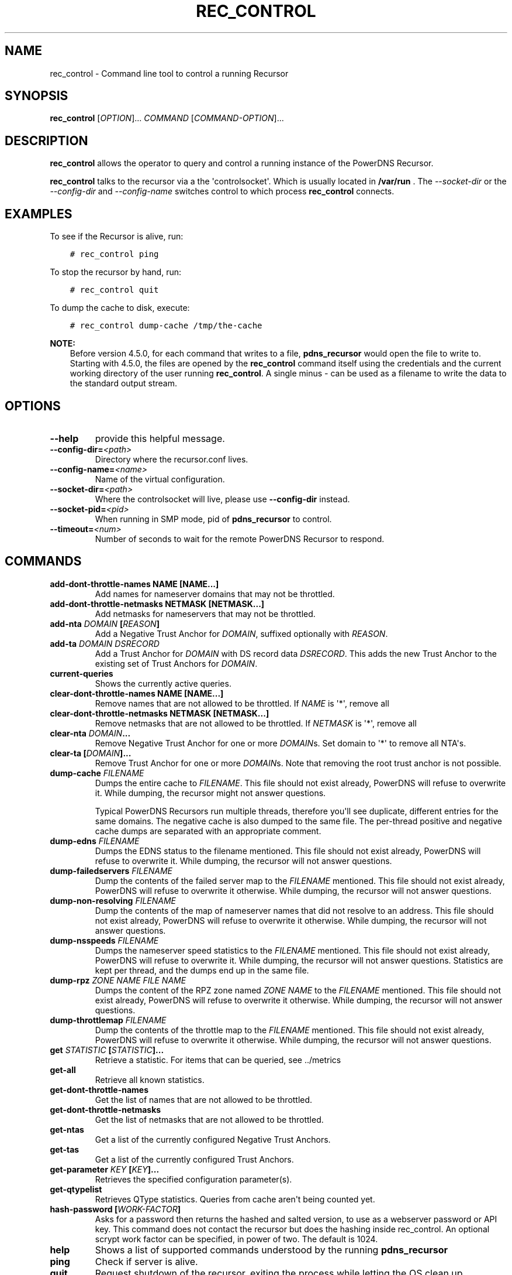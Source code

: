 .\" Man page generated from reStructuredText.
.
.
.nr rst2man-indent-level 0
.
.de1 rstReportMargin
\\$1 \\n[an-margin]
level \\n[rst2man-indent-level]
level margin: \\n[rst2man-indent\\n[rst2man-indent-level]]
-
\\n[rst2man-indent0]
\\n[rst2man-indent1]
\\n[rst2man-indent2]
..
.de1 INDENT
.\" .rstReportMargin pre:
. RS \\$1
. nr rst2man-indent\\n[rst2man-indent-level] \\n[an-margin]
. nr rst2man-indent-level +1
.\" .rstReportMargin post:
..
.de UNINDENT
. RE
.\" indent \\n[an-margin]
.\" old: \\n[rst2man-indent\\n[rst2man-indent-level]]
.nr rst2man-indent-level -1
.\" new: \\n[rst2man-indent\\n[rst2man-indent-level]]
.in \\n[rst2man-indent\\n[rst2man-indent-level]]u
..
.TH "REC_CONTROL" "1" "Mar 30, 2022" "" "PowerDNS Recursor"
.SH NAME
rec_control \- Command line tool to control a running Recursor
.SH SYNOPSIS
.sp
\fBrec_control\fP [\fIOPTION\fP]... \fICOMMAND\fP [\fICOMMAND\-OPTION\fP]...
.SH DESCRIPTION
.sp
\fBrec_control\fP allows the operator to query and control a running
instance of the PowerDNS Recursor.
.sp
\fBrec_control\fP talks to the recursor via a the \(aqcontrolsocket\(aq. Which
is usually located in \fB/var/run\fP . The \fI\-\-socket\-dir\fP or the \fI\-\-config\-dir\fP
and \fI\-\-config\-name\fP switches control to which process \fBrec_control\fP
connects.
.SH EXAMPLES
.sp
To see if the Recursor is alive, run:
.INDENT 0.0
.INDENT 3.5
.sp
.nf
.ft C
# rec_control ping
.ft P
.fi
.UNINDENT
.UNINDENT
.sp
To stop the recursor by hand, run:
.INDENT 0.0
.INDENT 3.5
.sp
.nf
.ft C
# rec_control quit
.ft P
.fi
.UNINDENT
.UNINDENT
.sp
To dump the cache to disk, execute:
.INDENT 0.0
.INDENT 3.5
.sp
.nf
.ft C
# rec_control dump\-cache /tmp/the\-cache
.ft P
.fi
.UNINDENT
.UNINDENT
.sp
\fBNOTE:\fP
.INDENT 0.0
.INDENT 3.5
Before version 4.5.0, for each command that writes to a file, \fBpdns_recursor\fP would open the file to write to.
Starting with 4.5.0, the files are opened by the \fBrec_control\fP command itself using the credentials and the current working directory of the user running \fBrec_control\fP\&.
A single minus \fI\-\fP can be used as a filename to write the data to the standard output stream.
.UNINDENT
.UNINDENT
.SH OPTIONS
.INDENT 0.0
.TP
.B  \-\-help
provide this helpful message.
.TP
.BI \-\-config\-dir\fB= <path>
Directory where the recursor.conf lives.
.TP
.BI \-\-config\-name\fB= <name>
Name of the virtual configuration.
.TP
.BI \-\-socket\-dir\fB= <path>
Where the controlsocket will live, please
use \fB\-\-config\-dir\fP instead.
.TP
.BI \-\-socket\-pid\fB= <pid>
When running in SMP mode, pid of \fBpdns_recursor\fP to
control.
.TP
.BI \-\-timeout\fB= <num>
Number of seconds to wait for the remote PowerDNS
Recursor to respond.
.UNINDENT
.SH COMMANDS
.INDENT 0.0
.TP
.B add\-dont\-throttle\-names NAME [NAME...]
Add names for nameserver domains that may not be throttled.
.TP
.B add\-dont\-throttle\-netmasks NETMASK [NETMASK...]
Add netmasks for nameservers that may not be throttled.
.TP
.B add\-nta \fIDOMAIN\fP [\fIREASON\fP]
Add a Negative Trust Anchor for \fIDOMAIN\fP, suffixed optionally with
\fIREASON\fP\&.
.TP
.B add\-ta \fIDOMAIN\fP \fIDSRECORD\fP
Add a Trust Anchor for \fIDOMAIN\fP with DS record data \fIDSRECORD\fP\&. This adds
the new Trust Anchor to the existing set of Trust Anchors for \fIDOMAIN\fP\&.
.TP
.B current\-queries
Shows the currently active queries.
.TP
.B clear\-dont\-throttle\-names NAME [NAME...]
Remove names that are not allowed to be throttled. If \fINAME\fP is \(aq*\(aq, remove all
.TP
.B clear\-dont\-throttle\-netmasks NETMASK [NETMASK...]
Remove netmasks that are not allowed to be throttled. If \fINETMASK\fP is \(aq*\(aq, remove all
.TP
.B clear\-nta \fIDOMAIN\fP\&...
Remove Negative Trust Anchor for one or more \fIDOMAIN\fPs. Set domain to
\(aq*\(aq to remove all NTA\(aqs.
.TP
.B clear\-ta [\fIDOMAIN\fP]...
Remove Trust Anchor for one or more \fIDOMAIN\fPs. Note that removing the
root trust anchor is not possible.
.TP
.B dump\-cache \fIFILENAME\fP
Dumps the entire cache to \fIFILENAME\fP\&. This file should not exist already,
PowerDNS will refuse to overwrite it. While dumping, the recursor
might not answer questions.
.sp
Typical PowerDNS Recursors run multiple threads, therefore you\(aqll see
duplicate, different entries for the same domains. The negative cache is
also dumped to the same file. The per\-thread positive and negative cache
dumps are separated with an appropriate comment.
.TP
.B dump\-edns \fIFILENAME\fP
Dumps the EDNS status to the filename mentioned. This file should not exist
already, PowerDNS will refuse to overwrite it. While dumping, the recursor
will not answer questions.
.TP
.B dump\-failedservers \fIFILENAME\fP
Dump the contents of the failed server map to the \fIFILENAME\fP mentioned.
This file should not exist already, PowerDNS will refuse to
overwrite it otherwise. While dumping, the recursor will not answer
questions.
.TP
.B dump\-non\-resolving \fIFILENAME\fP
Dump the contents of the map of nameserver names that did not resolve to
an address.  This file should not exist already, PowerDNS will
refuse to overwrite it otherwise. While dumping, the recursor will
not answer questions.
.TP
.B dump\-nsspeeds \fIFILENAME\fP
Dumps the nameserver speed statistics to the \fIFILENAME\fP mentioned. This
file should not exist already, PowerDNS will refuse to overwrite it. While
dumping, the recursor will not answer questions. Statistics are kept per
thread, and the dumps end up in the same file.
.TP
.B dump\-rpz \fIZONE NAME\fP \fIFILE NAME\fP
Dumps the content of the RPZ zone named \fIZONE NAME\fP to the \fIFILENAME\fP
mentioned. This file should not exist already, PowerDNS will refuse to
overwrite it otherwise. While dumping, the recursor will not answer
questions.
.TP
.B dump\-throttlemap \fIFILENAME\fP
Dump the contents of the throttle map to the \fIFILENAME\fP mentioned.
This file should not exist already, PowerDNS will refuse to
overwrite it otherwise. While dumping, the recursor will not answer
questions.
.TP
.B get \fISTATISTIC\fP [\fISTATISTIC\fP]...
Retrieve a statistic. For items that can be queried, see
\&../metrics
.TP
.B get\-all
Retrieve all known statistics.
.TP
.B get\-dont\-throttle\-names
Get the list of names that are not allowed to be throttled.
.TP
.B get\-dont\-throttle\-netmasks
Get the list of netmasks that are not allowed to be throttled.
.TP
.B get\-ntas
Get a list of the currently configured Negative Trust Anchors.
.TP
.B get\-tas
Get a list of the currently configured Trust Anchors.
.TP
.B get\-parameter \fIKEY\fP [\fIKEY\fP]...
Retrieves the specified configuration parameter(s).
.TP
.B get\-qtypelist
Retrieves QType statistics. Queries from cache aren\(aqt being counted yet.
.TP
.B hash\-password [\fIWORK\-FACTOR\fP]
Asks for a password then returns the hashed and salted version,
to use as a webserver password or API key. This command does
not contact the recursor but does the hashing inside rec_control.
An optional scrypt work factor can be specified, in power of two.
The default is 1024.
.TP
.B help
Shows a list of supported commands understood by the running
\fBpdns_recursor\fP
.TP
.B ping
Check if server is alive.
.TP
.B quit
Request shutdown of the recursor, exiting the process while
letting the OS clean up resources.
.TP
.B quit\-nicely
Request nice shutdown of the recursor. This method allows all
threads to finish their current work and releases resources before
exiting. This is the preferred method to stop the recursor.
.TP
.B reload\-acls
Reloads ACLs.
.TP
.B reload\-lua\-script [\fIFILENAME\fP]
(Re)loads Lua script \fIFILENAME\fP\&. If \fIFILENAME\fP is empty, attempt to reload
the currently loaded script. This replaces the script currently loaded.
.TP
.B reload\-lua\-config [\fIFILENAME\fP]
(Re)loads Lua configuration \fIFILENAME\fP\&. If \fIFILENAME\fP is empty, attempt
to reload the currently loaded file. Note that \fIFILENAME\fP will be fully
executed, any settings changed at runtime that are not modified in this
file, will still be active. Reloading RPZ, especially by AXFR, can take
some time; during which the recursor will not answer questions.
.TP
.B reload\-zones
Reload authoritative and forward zones. Retains current configuration in
case of errors.
.TP
.B set\-carbon\-server \fICARBON SERVER\fP [\fICARBON OURNAME\fP]
Set the carbon\-server setting to \fICARBON SERVER\fP\&. If \fICARBON OURNAME\fP is
not empty, also set the carbon\-ourname setting to \fICARBON OURNAME\fP\&.
.TP
.B set\-dnssec\-log\-bogus \fISETTING\fP
Set dnssec\-log\-bogus setting to \fISETTING\fP\&. Set to \(aqon\(aq or \(aqyes\(aq to log
DNSSEC validation failures and to \(aqno\(aq or \(aqoff\(aq to disable logging these
failures.
.TP
.B set\-ecs\-minimum\-ttl \fINUM\fP
Set ecs\-minimum\-ttl\-override to \fINUM\fP\&.
.TP
.B set\-max\-cache\-entries \fINUM\fP
Change the maximum number of entries in the DNS cache.  If reduced, the
cache size will start shrinking to this number as part of the normal
cache purging process, which might take a while.
.TP
.B set\-max\-packetcache\-entries \fINUM\fP
Change the maximum number of entries in the packet cache.  If reduced, the
cache size will start shrinking to this number as part of the normal
cache purging process, which might take a while.
.TP
.B set\-minimum\-ttl \fINUM\fP
Set minimum\-ttl\-override to \fINUM\fP\&.
.TP
.B set\-event\-trace\-enabled \fINUM\fP
Set logging of event trace messages, 0 = disabled, 1 = protobuf, 2 = log file, 3 = both.
.TP
.B top\-queries
Shows the top\-20 queries. Statistics are over the last
\(aqstats\-ringbuffer\-entries\(aq queries.
.TP
.B top\-pub\-queries
Shows the top\-20 queries grouped by public suffix list. Statistics are over
the last \(aqstats\-ringbuffer\-entries\(aq queries.
.TP
.B top\-largeanswer\-remotes
Shows the top\-20 remote hosts causing large answers. Statistics are over
the last \(aqstats\-ringbuffer\-entries\(aq queries.
.TP
.B top\-remotes
Shows the top\-20 most active remote hosts. Statistics are over the last
\(aqstats\-ringbuffer\-entries\(aq queries.
.TP
.B top\-servfail\-queries
Shows the top\-20 queries causing servfail responses. Statistics are over
the last \(aqstats\-ringbuffer\-entries\(aq queries.
.TP
.B top\-bogus\-queries
Shows the top\-20 queries causing bogus responses. Statistics are over
the last \(aqstats\-ringbuffer\-entries\(aq queries.
.TP
.B top\-pub\-servfail\-queries
Shows the top\-20 queries causing servfail responses grouped by public
suffix list. Statistics are over the last \(aqstats\-ringbuffer\-entries\(aq
queries.
.TP
.B top\-pub\-bogus\-queries
Shows the top\-20 queries causing bogus responses grouped by public
suffix list. Statistics are over the last \(aqstats\-ringbuffer\-entries\(aq
queries.
.TP
.B top\-servfail\-remotes
Shows the top\-20 most active remote hosts causing servfail responses.
Statistics are over the last \(aqstats\-ringbuffer\-entries\(aq queries.
.TP
.B top\-bogus\-remotes
Shows the top\-20 most active remote hosts causing bogus responses.
Statistics are over the last \(aqstats\-ringbuffer\-entries\(aq queries.
.TP
.B top\-timeouts
Shows the top\-20 most active downstream timeout destinations.
Statistics are over the last \(aqstats\-ringbuffer\-entries\(aq queries.
.TP
.B trace\-regex \fIREGEX\fP
Emit resolution trace for matching queries. Empty regex to disable trace.
.sp
Queries matching this regular expression will generate voluminous tracing
output. Be aware that matches from the packet cache will still not generate
tracing. To unset the regex, pass \fBtrace\-regex\fP without a new regex.
.sp
The regular expression is matched against domain queries terminated with a
dot. For example the regex \fB\(aqpowerdns.com$\(aq\fP will not match a query for
\fB\(aqwww.powerdns.com\(aq\fP, since the attempted match will be with
\fB\(aqwww.powerdns.com.\(aq\fP\&.
.sp
In addition, since this is a regular expression, to exclusively match
queries for \fB\(aqwww.powerdns.com\(aq\fP, one should escape the dots:
\fB\(aq^www\e.powerdns\e.com\e.$\(aq\fP\&.
Note that the single quotes prevent
further interpretation of the backslashes by the shell.
.sp
Multiple matches can be chained with the \fB|\fP operator. For example, to
match all queries for Dutch (\fB\&.nl\fP) and German (\fB\&.de\fP) domain names, use:
\fB\(aq\e.nl\e.$|\e.de\e.$\(aq\fP\&.
.TP
.B unload\-lua\-script
Unloads Lua script if one was loaded.
.TP
.B version
Report running version.
.TP
.B wipe\-cache \fIDOMAIN\fP [\fIDOMAIN\fP] [...]
Wipe entries for \fIDOMAIN\fP (exact name match) from the cache. This is useful
if, for example, an important server has a new IP address, but the TTL has
not yet expired. Multiple domain names can be passed.
\fIDOMAIN\fP can be suffixed with a \(aq$\(aq. to delete the whole tree from the
cache. i.e. \(aqpowerdns.com$\(aq will remove all cached entries under and
including the powerdns.com name.
.sp
\fBNote\fP: this command also wipes the negative cache.
.sp
\fBWarning\fP: Don\(aqt just wipe "www.somedomain.com", its NS records or CNAME
target may still be undesired, so wipe "somedomain.com" as well.
.TP
.B wipe\-cache\-typed \fIqtype\fP \fIDOMAIN\fP [\fIDOMAIN\fP] [...]
Same as wipe\-cache, but only wipe records of type \fIqtype\fP\&.
.UNINDENT
.SH SEE ALSO
.sp
\fBpdns_recursor(1)\fP
.SH AUTHOR
PowerDNS.COM BV
.SH COPYRIGHT
2001-2022, PowerDNS.COM BV
.\" Generated by docutils manpage writer.
.
